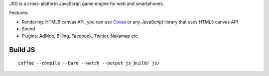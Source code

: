 JSG is a cross-platform JavaScript game engine for web and smartphones.

Features:

* Rendering: HTML5 canvas API, you can use `Covas <https://github.com/ngocdaothanh/covas>`_
  or any JavaScript library that uses HTML5 canvas API
* Sound
* Plugins: AdMob, Billing, Facebook, Twitter, Nakamap etc.

Build JS
========

::

  coffee --compile --bare --watch --output js_build/ js/
